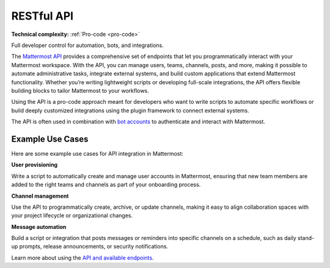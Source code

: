 RESTful API
============

**Technical complexity:** :ref:`Pro-code <pro-code>`

Full developer control for automation, bots, and integrations.

The `Mattermost API <https://developers.mattermost.com/api-documentation/>`_ provides a comprehensive set of endpoints that let you programmatically interact with your Mattermost workspace. With the API, you can manage users, teams, channels, posts, and more, making it possible to automate administrative tasks, integrate external systems, and build custom applications that extend Mattermost functionality. Whether you’re writing lightweight scripts or developing full-scale integrations, the API offers flexible building blocks to tailor Mattermost to your workflows.

Using the API is a pro-code approach meant for developers who want to write scripts to automate specific workflows or build deeply customized integrations using the plugin framework to connect external systems. 

The API is often used in combination with `bot accounts <https://developers.mattermost.com/integrate/reference/bot-accounts/>`_ to authenticate and interact with Mattermost.

Example Use Cases
------------------

Here are some example use cases for API integration in Mattermost:

**User provisioning**  

Write a script to automatically create and manage user accounts in Mattermost, ensuring that new team members are added to the right teams and channels as part of your onboarding process.

**Channel management**  

Use the API to programmatically create, archive, or update channels, making it easy to align collaboration spaces with your project lifecycle or organizational changes.

**Message automation**  

Build a script or integration that posts messages or reminders into specific channels on a schedule, such as daily stand-up prompts, release announcements, or security notifications.

Learn more about using the `API and available endpoints <https://developers.mattermost.com/api-documentation/>`_.